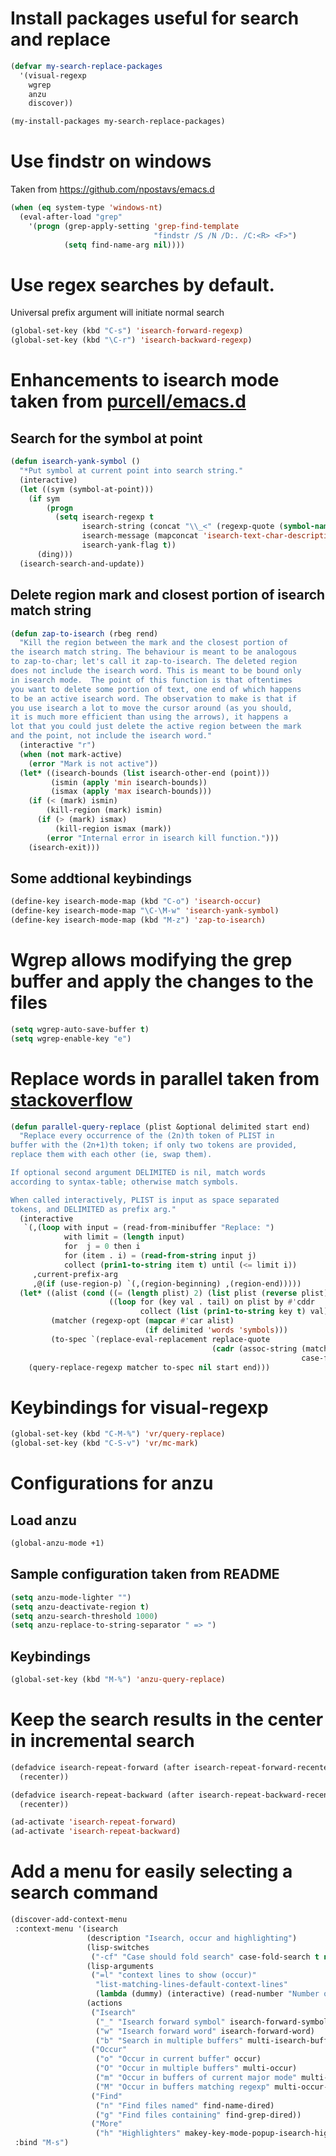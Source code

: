 * Install packages useful for search and replace
  #+begin_src emacs-lisp
    (defvar my-search-replace-packages
      '(visual-regexp
        wgrep
        anzu
        discover))

    (my-install-packages my-search-replace-packages)
  #+end_src


* Use findstr on windows
  Taken from [[https://github.com/npostavs/emacs.d]]
  #+begin_src emacs-lisp
    (when (eq system-type 'windows-nt)
      (eval-after-load "grep"
        '(progn (grep-apply-setting 'grep-find-template
                                    "findstr /S /N /D:. /C:<R> <F>")
                (setq find-name-arg nil))))
  #+end_src


* Use regex searches by default.
  Universal prefix argument will initiate normal search
  #+begin_src emacs-lisp
    (global-set-key (kbd "C-s") 'isearch-forward-regexp)
    (global-set-key (kbd "\C-r") 'isearch-backward-regexp)
  #+end_src


* Enhancements to isearch mode taken from [[https://github.com/purcell/emacs.d/blob/master/init-isearch.el][purcell/emacs.d]]
** Search for the symbol at point
   #+begin_src emacs-lisp
     (defun isearch-yank-symbol ()
       "*Put symbol at current point into search string."
       (interactive)
       (let ((sym (symbol-at-point)))
         (if sym
             (progn
               (setq isearch-regexp t
                     isearch-string (concat "\\_<" (regexp-quote (symbol-name sym)) "\\_>")
                     isearch-message (mapconcat 'isearch-text-char-description isearch-string "")
                     isearch-yank-flag t))
           (ding)))
       (isearch-search-and-update))
   #+end_src

** Delete region mark and closest portion of isearch match string
   #+begin_src emacs-lisp
     (defun zap-to-isearch (rbeg rend)
       "Kill the region between the mark and the closest portion of
     the isearch match string. The behaviour is meant to be analogous
     to zap-to-char; let's call it zap-to-isearch. The deleted region
     does not include the isearch word. This is meant to be bound only
     in isearch mode.  The point of this function is that oftentimes
     you want to delete some portion of text, one end of which happens
     to be an active isearch word. The observation to make is that if
     you use isearch a lot to move the cursor around (as you should,
     it is much more efficient than using the arrows), it happens a
     lot that you could just delete the active region between the mark
     and the point, not include the isearch word."
       (interactive "r")
       (when (not mark-active)
         (error "Mark is not active"))
       (let* ((isearch-bounds (list isearch-other-end (point)))
              (ismin (apply 'min isearch-bounds))
              (ismax (apply 'max isearch-bounds)))
         (if (< (mark) ismin)
             (kill-region (mark) ismin)
           (if (> (mark) ismax)
               (kill-region ismax (mark))
             (error "Internal error in isearch kill function.")))
         (isearch-exit)))
   #+end_src

** Some addtional keybindings
   #+begin_src emacs-lisp
     (define-key isearch-mode-map (kbd "C-o") 'isearch-occur)
     (define-key isearch-mode-map "\C-\M-w" 'isearch-yank-symbol)
     (define-key isearch-mode-map (kbd "M-z") 'zap-to-isearch)
   #+end_src


* Wgrep allows modifying the grep buffer and apply the changes to the files
  #+begin_src emacs-lisp
    (setq wgrep-auto-save-buffer t)
    (setq wgrep-enable-key "e")
  #+end_src


* Replace words in parallel taken from [[http://stackoverflow.com/questions/2588277/how-can-i-swap-or-replace-multiple-strings-in-code-at-the-same-time][stackoverflow]]
  #+begin_src emacs-lisp
    (defun parallel-query-replace (plist &optional delimited start end)
      "Replace every occurrence of the (2n)th token of PLIST in
    buffer with the (2n+1)th token; if only two tokens are provided,
    replace them with each other (ie, swap them).

    If optional second argument DELIMITED is nil, match words
    according to syntax-table; otherwise match symbols.

    When called interactively, PLIST is input as space separated
    tokens, and DELIMITED as prefix arg."
      (interactive
       `(,(loop with input = (read-from-minibuffer "Replace: ")
                with limit = (length input)
                for  j = 0 then i
                for (item . i) = (read-from-string input j)
                collect (prin1-to-string item t) until (<= limit i))
         ,current-prefix-arg
         ,@(if (use-region-p) `(,(region-beginning) ,(region-end)))))
      (let* ((alist (cond ((= (length plist) 2) (list plist (reverse plist)))
                          ((loop for (key val . tail) on plist by #'cddr
                                 collect (list (prin1-to-string key t) val)))))
             (matcher (regexp-opt (mapcar #'car alist)
                                  (if delimited 'words 'symbols)))
             (to-spec `(replace-eval-replacement replace-quote
                                                 (cadr (assoc-string (match-string 0) ',alist
                                                                     case-fold-search)))))
        (query-replace-regexp matcher to-spec nil start end)))
  #+end_src


* Keybindings for visual-regexp
  #+begin_src emacs-lisp
    (global-set-key (kbd "C-M-%") 'vr/query-replace)
    (global-set-key (kbd "C-S-v") 'vr/mc-mark)
  #+end_src


* Configurations for anzu
** Load anzu
   #+begin_src emacs-lisp
     (global-anzu-mode +1)
   #+end_src

** Sample configuration taken from README
   #+begin_src emacs-lisp
     (setq anzu-mode-lighter "")
     (setq anzu-deactivate-region t)
     (setq anzu-search-threshold 1000)
     (setq anzu-replace-to-string-separator " => ")
   #+end_src

** Keybindings
   #+begin_src emacs-lisp
     (global-set-key (kbd "M-%") 'anzu-query-replace)
   #+end_src


* Keep the search results in the center in incremental search
  #+begin_src emacs-lisp
    (defadvice isearch-repeat-forward (after isearch-repeat-forward-recenter activate)
      (recenter))

    (defadvice isearch-repeat-backward (after isearch-repeat-backward-recenter activate)
      (recenter))

    (ad-activate 'isearch-repeat-forward)
    (ad-activate 'isearch-repeat-backward)
  #+end_src


* Add a menu for easily selecting a search command
  #+begin_src emacs-lisp
    (discover-add-context-menu
     :context-menu '(isearch
                     (description "Isearch, occur and highlighting")
                     (lisp-switches
                      ("-cf" "Case should fold search" case-fold-search t nil))
                     (lisp-arguments
                      ("=l" "context lines to show (occur)"
                       "list-matching-lines-default-context-lines"
                       (lambda (dummy) (interactive) (read-number "Number of context lines to show: "))))
                     (actions
                      ("Isearch"
                       ("_" "Isearch forward symbol" isearch-forward-symbol)
                       ("w" "Isearch forward word" isearch-forward-word)
                       ("b" "Search in multiple buffers" multi-isearch-buffers))
                      ("Occur"
                       ("o" "Occur in current buffer" occur)
                       ("O" "Occur in multiple buffers" multi-occur)
                       ("m" "Occur in buffers of current major mode" multi-occur-in-this-mode)
                       ("M" "Occur in buffers matching regexp" multi-occur-in-matching-buffers))
                      ("Find"
                       ("n" "Find files named" find-name-dired)
                       ("g" "Find files containing" find-grep-dired))
                      ("More"
                       ("h" "Highlighters" makey-key-mode-popup-isearch-highlight))))
     :bind "M-s")
  #+end_src
